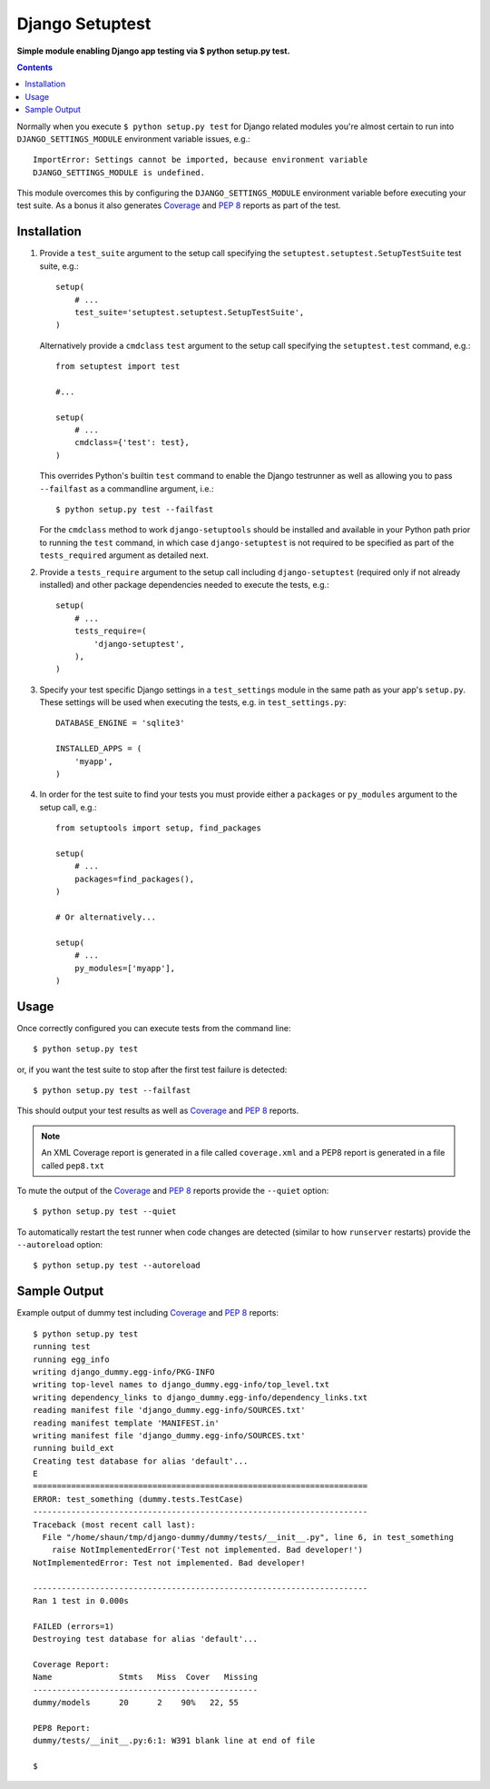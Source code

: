 Django Setuptest
================
**Simple module enabling Django app testing via $ python setup.py test.**


.. contents:: Contents
    :depth: 5

Normally when you execute ``$ python setup.py test`` for Django related
modules you're almost certain to run into ``DJANGO_SETTINGS_MODULE``
environment variable issues, e.g.::

    ImportError: Settings cannot be imported, because environment variable
    DJANGO_SETTINGS_MODULE is undefined.

This module overcomes this by configuring the ``DJANGO_SETTINGS_MODULE``
environment variable before executing your test suite. As a bonus it also
generates Coverage_ and `PEP 8`_ reports as part of the test.


Installation
------------

#. Provide a ``test_suite`` argument to the setup call specifying the 
   ``setuptest.setuptest.SetupTestSuite`` test suite, e.g.::

    setup(
        # ...
        test_suite='setuptest.setuptest.SetupTestSuite',
    )

   Alternatively provide a ``cmdclass`` ``test`` argument to the setup call 
   specifying the ``setuptest.test`` command, e.g.::
    
    from setuptest import test

    #...

    setup(
        # ...
        cmdclass={'test': test},
    )

   This overrides Python's builtin ``test`` command to enable the Django 
   testrunner as well as allowing you to pass ``--failfast`` as a commandline
   argument, i.e.::

    $ python setup.py test --failfast

   For the ``cmdclass`` method to work ``django-setuptools`` should be 
   installed and available in your Python path prior to running the ``test`` 
   command, in which case ``django-setuptest`` is not required to be specified
   as part of the ``tests_required`` argument as detailed next.

#. Provide a ``tests_require`` argument to the setup call including
   ``django-setuptest`` (required only if not already installed) and other
   package dependencies needed to execute the tests, e.g.::

    setup(
        # ...
        tests_require=(
            'django-setuptest',
        ),
    )

#. Specify your test specific Django settings in a ``test_settings``
   module in the same path as your app's ``setup.py``.
   These settings will be used when executing the tests, e.g. in
   ``test_settings.py``::

    DATABASE_ENGINE = 'sqlite3'

    INSTALLED_APPS = (
        'myapp',
    )

#. In order for the test suite to find your tests you must provide either a 
   ``packages`` or ``py_modules`` argument to the setup call, e.g.::

    from setuptools import setup, find_packages
    
    setup(
        # ...
        packages=find_packages(),
    )
    
    # Or alternatively...
    
    setup(
        # ...
        py_modules=['myapp'],
    )

Usage
-----
Once correctly configured you can execute tests from the command line::
    
    $ python setup.py test
    
or, if you want the test suite to stop after the first test failure is 
detected::

    $ python setup.py test --failfast

This should output your test results as well as Coverage_ and `PEP 8`_
reports.

.. note::

    An XML Coverage report is generated in a file called ``coverage.xml``
    and a PEP8 report is generated in a file called ``pep8.txt``

To mute the output of the Coverage_ and `PEP 8`_ reports provide the
``--quiet`` option::

    $ python setup.py test --quiet

To automatically restart the test runner when code changes are detected (similar to how ``runserver`` restarts) provide the ``--autoreload`` option::

    $ python setup.py test --autoreload

Sample Output
-------------

Example output of dummy test including Coverage_ and `PEP 8`_ reports::

    $ python setup.py test
    running test
    running egg_info
    writing django_dummy.egg-info/PKG-INFO
    writing top-level names to django_dummy.egg-info/top_level.txt
    writing dependency_links to django_dummy.egg-info/dependency_links.txt
    reading manifest file 'django_dummy.egg-info/SOURCES.txt'
    reading manifest template 'MANIFEST.in'
    writing manifest file 'django_dummy.egg-info/SOURCES.txt'
    running build_ext
    Creating test database for alias 'default'...
    E
    ======================================================================
    ERROR: test_something (dummy.tests.TestCase)
    ----------------------------------------------------------------------
    Traceback (most recent call last):
      File "/home/shaun/tmp/django-dummy/dummy/tests/__init__.py", line 6, in test_something
        raise NotImplementedError('Test not implemented. Bad developer!')
    NotImplementedError: Test not implemented. Bad developer!
    
    ----------------------------------------------------------------------
    Ran 1 test in 0.000s
    
    FAILED (errors=1)
    Destroying test database for alias 'default'...
    
    Coverage Report:
    Name              Stmts   Miss  Cover   Missing
    -----------------------------------------------
    dummy/models      20      2    90%   22, 55
    
    PEP8 Report:
    dummy/tests/__init__.py:6:1: W391 blank line at end of file

    $


.. _Coverage: http://nedbatchelder.com/code/coverage/
.. _`PEP 8`: http://www.python.org/dev/peps/pep-0008/

